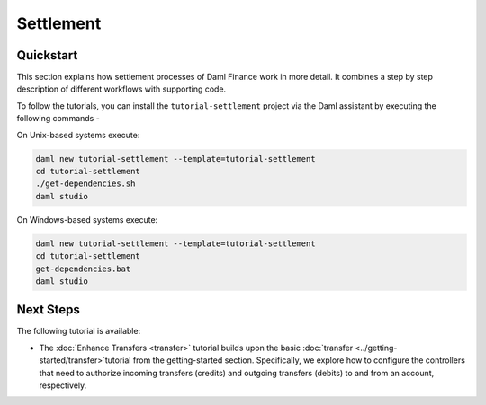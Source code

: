 .. Copyright (c) 2023 Digital Asset (Switzerland) GmbH and/or its affiliates. All rights reserved.
.. SPDX-License-Identifier: Apache-2.0

Settlement
##########

Quickstart
**********

This section explains how settlement processes of Daml Finance work in more detail. It combines a
step by step description of different workflows with supporting code.

To follow the tutorials, you can install the ``tutorial-settlement`` project via the Daml assistant
by executing the following commands -

On Unix-based systems execute:

.. code-block:: shell

   daml new tutorial-settlement --template=tutorial-settlement
   cd tutorial-settlement
   ./get-dependencies.sh
   daml studio

On Windows-based systems execute:

.. code-block:: shell

   daml new tutorial-settlement --template=tutorial-settlement
   cd tutorial-settlement
   get-dependencies.bat
   daml studio

Next Steps
**********

The following tutorial is available:

* The :doc:`Enhance Transfers <transfer>` tutorial builds upon the
  basic :doc:`transfer <../getting-started/transfer>`tutorial from the getting-started section.
  Specifically, we explore how to configure the controllers that need to authorize incoming
  transfers (credits) and outgoing transfers (debits) to and from an account, respectively.
